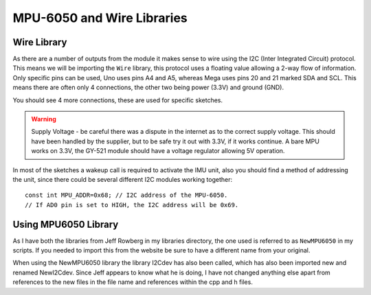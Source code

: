 ﻿
===========================
MPU-6050 and Wire Libraries
===========================

Wire Library
------------

As there are a number of outputs from the module it makes sense to wire using
the I2C (Inter Integrated Circuit) protocol. This means we will be importing
the ``Wire`` library, this protocol uses a floating value allowing a 2-way flow
of information. Only specific pins can be used, Uno uses pins A4 and A5,
whereas Mega uses pins 20 and 21 marked SDA and SCL. This means there are
often only 4 connections, the other two being power (3.3V) and ground (GND).

You should see 4 more connections, these are used for specific sketches.

.. warning:: Supply Voltage - be careful there was a dispute in the internet
    as to the correct supply voltage. This should have been handled by the
    supplier, but to be safe try it out with 3.3V, if it works continue. A 
    bare MPU works on 3.3V, the GY-521 module should have a voltage 
    regulator allowing 5V operation.

In most of the sketches a wakeup call is required to activate the IMU unit, 
also you should find a method of addressing the unit, since there could be
several different I2C modules working together::

    const int MPU_ADDR=0x68; // I2C address of the MPU-6050. 
    // If AD0 pin is set to HIGH, the I2C address will be 0x69.

Using MPU6050 Library
---------------------

As I have both the libraries from Jeff Rowberg in my libraries directory,
the one used is referred to as ``NewMPU6050`` in my scripts. If you needed to
import this from the website be sure to have a different name from your
original.

When using the NewMPU6050 library the library I2Cdev has also been called,
which has also been imported new and renamed NewI2Cdev. Since Jeff appears
to know what he is doing, I have not changed anything else apart from 
references to the new files in the file name and references within the cpp 
and h files.
